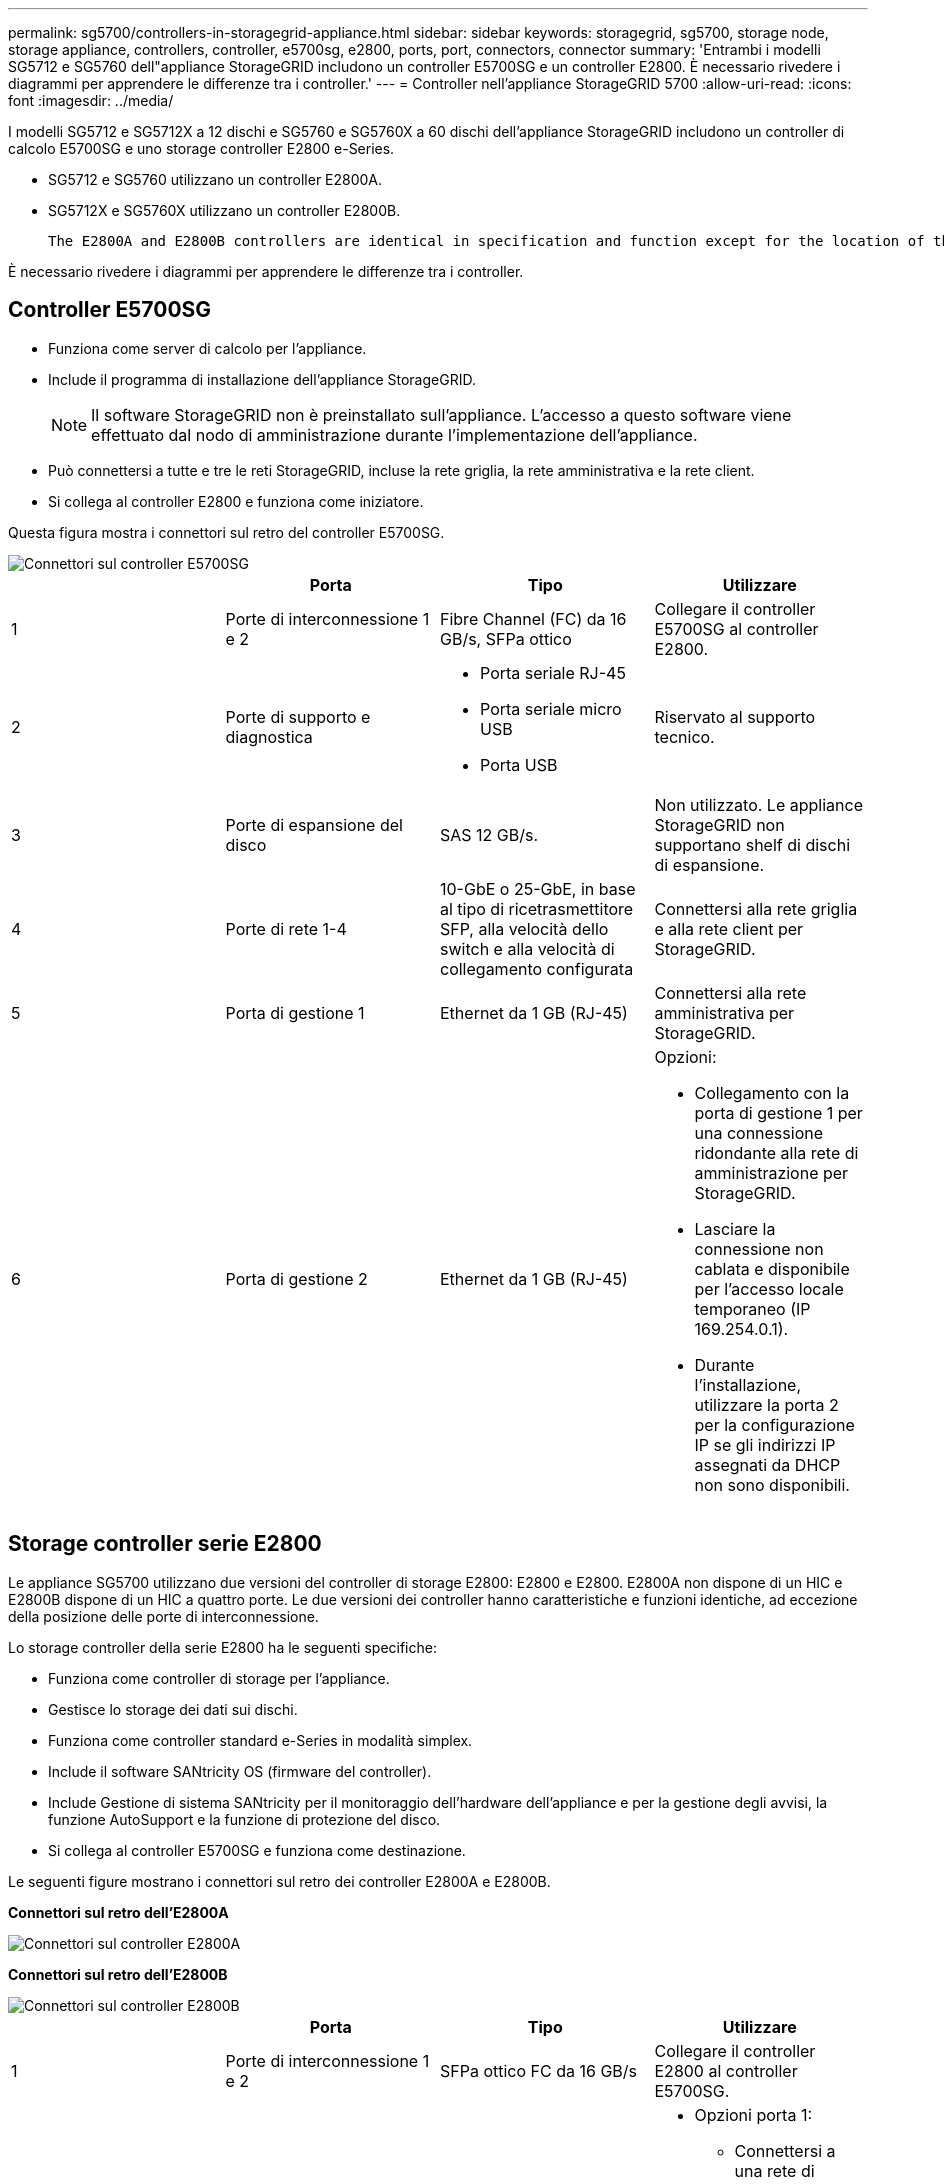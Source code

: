 ---
permalink: sg5700/controllers-in-storagegrid-appliance.html 
sidebar: sidebar 
keywords: storagegrid, sg5700, storage node, storage appliance, controllers, controller, e5700sg, e2800, ports, port, connectors, connector 
summary: 'Entrambi i modelli SG5712 e SG5760 dell"appliance StorageGRID includono un controller E5700SG e un controller E2800. È necessario rivedere i diagrammi per apprendere le differenze tra i controller.' 
---
= Controller nell'appliance StorageGRID 5700
:allow-uri-read: 
:icons: font
:imagesdir: ../media/


[role="lead"]
I modelli SG5712 e SG5712X a 12 dischi e SG5760 e SG5760X a 60 dischi dell'appliance StorageGRID includono un controller di calcolo E5700SG e uno storage controller E2800 e-Series.

* SG5712 e SG5760 utilizzano un controller E2800A.
* SG5712X e SG5760X utilizzano un controller E2800B.
+
 The E2800A and E2800B controllers are identical in specification and function except for the location of the interconnect ports.


È necessario rivedere i diagrammi per apprendere le differenze tra i controller.



== Controller E5700SG

* Funziona come server di calcolo per l'appliance.
* Include il programma di installazione dell'appliance StorageGRID.
+

NOTE: Il software StorageGRID non è preinstallato sull'appliance. L'accesso a questo software viene effettuato dal nodo di amministrazione durante l'implementazione dell'appliance.

* Può connettersi a tutte e tre le reti StorageGRID, incluse la rete griglia, la rete amministrativa e la rete client.
* Si collega al controller E2800 e funziona come iniziatore.


Questa figura mostra i connettori sul retro del controller E5700SG.

image::../media/e5700sg_controller_with_callouts.gif[Connettori sul controller E5700SG]

|===
|  | Porta | Tipo | Utilizzare 


 a| 
1
 a| 
Porte di interconnessione 1 e 2
 a| 
Fibre Channel (FC) da 16 GB/s, SFPa ottico
| Collegare il controller E5700SG al controller E2800. 


 a| 
2
 a| 
Porte di supporto e diagnostica
 a| 
* Porta seriale RJ-45
* Porta seriale micro USB
* Porta USB

 a| 
Riservato al supporto tecnico.



 a| 
3
 a| 
Porte di espansione del disco
 a| 
SAS 12 GB/s.
 a| 
Non utilizzato. Le appliance StorageGRID non supportano shelf di dischi di espansione.



 a| 
4
 a| 
Porte di rete 1-4
 a| 
10-GbE o 25-GbE, in base al tipo di ricetrasmettitore SFP, alla velocità dello switch e alla velocità di collegamento configurata
 a| 
Connettersi alla rete griglia e alla rete client per StorageGRID.



 a| 
5
 a| 
Porta di gestione 1
 a| 
Ethernet da 1 GB (RJ-45)
 a| 
Connettersi alla rete amministrativa per StorageGRID.



 a| 
6
 a| 
Porta di gestione 2
 a| 
Ethernet da 1 GB (RJ-45)
 a| 
Opzioni:

* Collegamento con la porta di gestione 1 per una connessione ridondante alla rete di amministrazione per StorageGRID.
* Lasciare la connessione non cablata e disponibile per l'accesso locale temporaneo (IP 169.254.0.1).
* Durante l'installazione, utilizzare la porta 2 per la configurazione IP se gli indirizzi IP assegnati da DHCP non sono disponibili.


|===


== Storage controller serie E2800

Le appliance SG5700 utilizzano due versioni del controller di storage E2800: E2800 e E2800. E2800A non dispone di un HIC e E2800B dispone di un HIC a quattro porte. Le due versioni dei controller hanno caratteristiche e funzioni identiche, ad eccezione della posizione delle porte di interconnessione.

Lo storage controller della serie E2800 ha le seguenti specifiche:

* Funziona come controller di storage per l'appliance.
* Gestisce lo storage dei dati sui dischi.
* Funziona come controller standard e-Series in modalità simplex.
* Include il software SANtricity OS (firmware del controller).
* Include Gestione di sistema SANtricity per il monitoraggio dell'hardware dell'appliance e per la gestione degli avvisi, la funzione AutoSupport e la funzione di protezione del disco.
* Si collega al controller E5700SG e funziona come destinazione.


Le seguenti figure mostrano i connettori sul retro dei controller E2800A e E2800B.

*Connettori sul retro dell'E2800A*

image::../media/e2800_controller_with_callouts.gif[Connettori sul controller E2800A]

*Connettori sul retro dell'E2800B*

image::../media/e2800B_controller_with_callouts.gif[Connettori sul controller E2800B]

|===
|  | Porta | Tipo | Utilizzare 


 a| 
1
 a| 
Porte di interconnessione 1 e 2
 a| 
SFPa ottico FC da 16 GB/s
| Collegare il controller E2800 al controller E5700SG. 


 a| 
2
 a| 
Porte di gestione 1 e 2
 a| 
Ethernet da 1 GB (RJ-45)
 a| 
* Opzioni porta 1:
+
** Connettersi a una rete di gestione per abilitare l'accesso TCP/IP diretto a Gestione di sistema SANtricity
** Lasciare scollegato per salvare la porta e l'indirizzo IP dello switch. Accedere a Gestore di sistema SANtricity utilizzando le interfacce utente del programma di installazione di Grid Manager o Storage Grid Appliance.




*Nota*: Alcune funzionalità SANtricity opzionali, come ad esempio la sincronizzazione NTP per ottenere timestamp dei registri precisi, non sono disponibili quando si sceglie di lasciare la porta 1 non cablata.

*Nota*: StorageGRID 11.5 o superiore e SANtricity 11.70 o superiore sono necessari quando si lascia la porta 1 non cablata.

* La porta 2 è riservata al supporto tecnico.




 a| 
3
 a| 
Porte di supporto e diagnostica
 a| 
* Porta seriale RJ-45
* Porta seriale micro USB
* Porta USB

 a| 
Riservato per l'utilizzo del supporto tecnico.



 a| 
4
 a| 
Porte di espansione del disco.
 a| 
SAS 12 GB/s.
 a| 
Non utilizzato.

|===